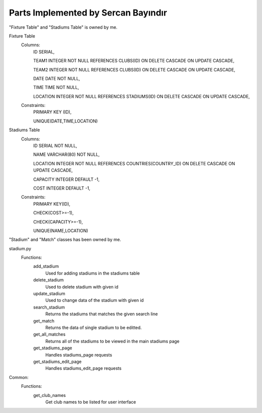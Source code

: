 Parts Implemented by Sercan Bayındır
====================================
"Fixture Table" and "Stadiums Table" is owned by me.

Fixture Table
   Columns:
     ID SERIAL,

     TEAM1 INTEGER NOT NULL REFERENCES CLUBS(ID) ON DELETE CASCADE ON UPDATE CASCADE,

     TEAM2 INTEGER NOT NULL REFERENCES CLUBS(ID) ON DELETE CASCADE ON UPDATE CASCADE,

     DATE DATE NOT NULL,

     TIME TIME NOT NULL,

     LOCATION INTEGER NOT NULL REFERENCES STADIUMS(ID) ON DELETE CASCADE ON UPDATE CASCADE,

   Constraints:
     PRIMARY KEY (ID),

     UNIQUE(DATE,TIME,LOCATION)

Stadiums Table
   Columns:
      ID SERIAL NOT NULL,

      NAME VARCHAR(80) NOT NULL,

      LOCATION INTEGER NOT NULL REFERENCES COUNTRIES(COUNTRY_ID) ON DELETE CASCADE ON UPDATE CASCADE,

      CAPACITY INTEGER DEFAULT -1,

      COST INTEGER DEFAULT -1,

   Constraints:
      PRIMARY KEY(ID),

      CHECK(COST>=-1),

      CHECK(CAPACITY>=-1),

      UNIQUE(NAME,LOCATION)


"Stadium" and "Match" classes has been owned by me.

.. code-block:: Pyhton
   class Match:
      def __init__(self, team1, team2, date, time, location):
         self.team1 = team1
         self.team2 = team2
         self.date = date
         self.time = time
         self.location = location

   class Stadium:
      def __init__(self,name,location,capacity,ticket_cost):
         self.name=name
         self.location=location
         self.capacity=capacity
         self.ticket_cost=ticket_cost


 I have worked in "fixture.py" and "stadiums.py" sources

 fixture.py
   Functions:
      add_match
         Used for adding matches in the fixture table

         Checks if the teams are free for the given date and time
      delete_match
         Used to delete match with given id
      update_match
         Used to change data of the match with given id
      search_match
         Returns the matches that matches the given search line
      get_match
         Returns the data of single match to be editted.
      get_all_matches
         Returns all of the matches to be viewed in the main fixture page
      get_stadium_names
         Gets all stadium names to be listed for user interface
      get_filtered_matches
         Returns all of the mathces for given stadium id
      get_fixture_page
         Handles fixture_page requests
      get_fixture_edit_page
         Handles fixture_edit_page requests
      get_fixture_filter_page
         Handles filter by stadium requests

stadium.py
   Functions:
      add_stadium
         Used for adding stadiums in the stadiums table
      delete_stadium
         Used to delete stadium with given id
      update_stadium
         Used to change data of the stadium with given id
      search_stadium
         Returns the stadiums that matches the given search line
      get_match
         Returns the data of single stadium to be editted.
      get_all_matches
         Returns all of the stadiums to be viewed in the main stadiums page
      get_stadiums_page
         Handles stadiums_page requests
      get_stadiums_edit_page
         Handles stadiums_edit_page requests

Common:
   Functions:
      get_club_names
         Get club names to be listed for user interface